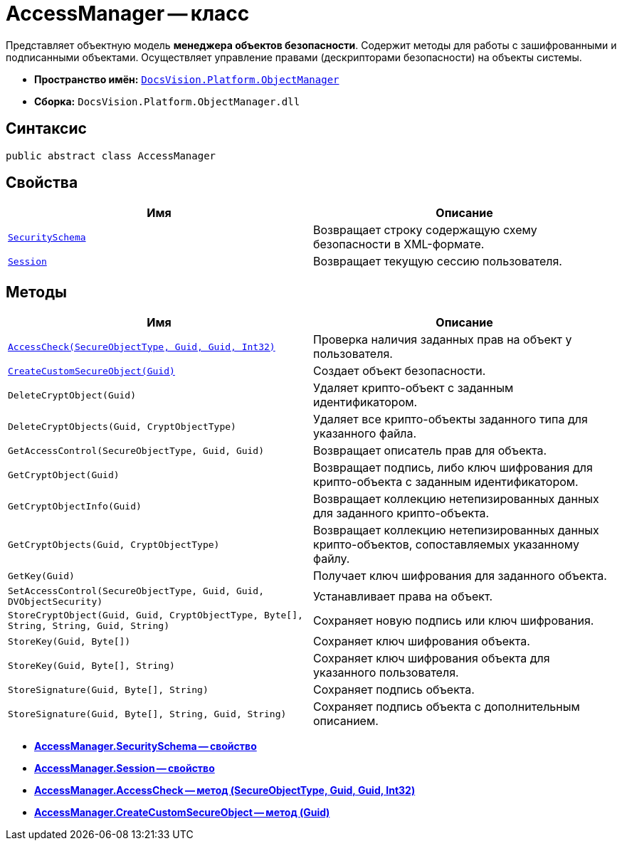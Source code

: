 = AccessManager -- класс

Представляет объектную модель *менеджера объектов безопасности*. Содержит методы для работы с зашифрованными и подписанными объектами. Осуществляет управление правами (дескрипторами безопасности) на объекты системы.

* *Пространство имён:* `xref:api/DocsVision/Platform/ObjectManager/ObjectManager_NS.adoc[DocsVision.Platform.ObjectManager]`
* *Сборка:* `DocsVision.Platform.ObjectManager.dll`

== Синтаксис

[source,csharp]
----
public abstract class AccessManager
----

== Свойства

[cols=",",options="header"]
|===
|Имя |Описание
|`xref:api/DocsVision/Platform/ObjectManager/AccessManager.SecuritySchema_PR.adoc[SecuritySchema]` |Возвращает строку содержащую схему безопасности в XML-формате.
|`xref:api/DocsVision/Platform/ObjectManager/AccessManager.Session_PR.adoc[Session]` |Возвращает текущую сессию пользователя.
|===

== Методы

[cols=",",options="header"]
|===
|Имя |Описание
|`xref:api/DocsVision/Platform/ObjectManager/AccessManager.AccessCheck_MT.adoc[AccessCheck(SecureObjectType, Guid, Guid, Int32)]` |Проверка наличия заданных прав на объект у пользователя.
|`xref:api/DocsVision/Platform/ObjectManager/AccessManager.CreateCustomSecureObject_MT.adoc[CreateCustomSecureObject(Guid)]` |Создает объект безопасности.
|`DeleteCryptObject(Guid)` |Удаляет крипто-объект с заданным идентификатором.
|`DeleteCryptObjects(Guid, CryptObjectType)` |Удаляет все крипто-объекты заданного типа для указанного файла.
|`GetAccessControl(SecureObjectType, Guid, Guid)` |Возвращает описатель прав для объекта.
|`GetCryptObject(Guid)` |Возвращает подпись, либо ключ шифрования для крипто-объекта с заданным идентификатором.
|`GetCryptObjectInfo(Guid)` |Возвращает коллекцию нетепизированных данных для заданного крипто-объекта.
|`GetCryptObjects(Guid, CryptObjectType)` |Возвращает коллекцию нетепизированных данных крипто-объектов, сопоставляемых указанному файлу.
|`GetKey(Guid)` |Получает ключ шифрования для заданного объекта.
|`SetAccessControl(SecureObjectType, Guid, Guid, DVObjectSecurity)` |Устанавливает права на объект.
|`StoreCryptObject(Guid, Guid, CryptObjectType, Byte[], String, String, Guid, String)` |Сохраняет новую подпись или ключ шифрования.
|`StoreKey(Guid, Byte[])` |Сохраняет ключ шифрования объекта.
|`StoreKey(Guid, Byte[], String)` |Сохраняет ключ шифрования объекта для указанного пользователя.
|`StoreSignature(Guid, Byte[], String)` |Сохраняет подпись объекта.
|`StoreSignature(Guid, Byte[], String, Guid, String)` |Сохраняет подпись объекта с дополнительным описанием.
|===

* *xref:api/DocsVision/Platform/ObjectManager/AccessManager.SecuritySchema_PR.adoc[AccessManager.SecuritySchema -- свойство]* +
* *xref:api/DocsVision/Platform/ObjectManager/AccessManager.Session_PR.adoc[AccessManager.Session -- свойство]* +
* *xref:api/DocsVision/Platform/ObjectManager/AccessManager.AccessCheck_MT.adoc[AccessManager.AccessCheck -- метод (SecureObjectType, Guid, Guid, Int32)]* +
* *xref:api/DocsVision/Platform/ObjectManager/AccessManager.CreateCustomSecureObject_MT.adoc[AccessManager.CreateCustomSecureObject -- метод (Guid)]* +
